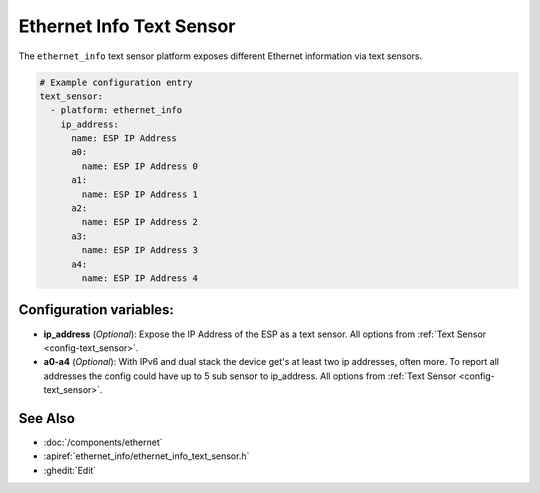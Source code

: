 Ethernet Info Text Sensor
=========================

.. seo::
    :description: Instructions for setting up Ethernet info text sensors.
    :image: ethernet.svg

The ``ethernet_info`` text sensor platform exposes different Ethernet information
via text sensors.

.. code-block:: yaml

    # Example configuration entry
    text_sensor:
      - platform: ethernet_info
        ip_address:
          name: ESP IP Address
          a0:
            name: ESP IP Address 0
          a1:
            name: ESP IP Address 1
          a2:
            name: ESP IP Address 2
          a3:
            name: ESP IP Address 3
          a4:
            name: ESP IP Address 4


Configuration variables:
------------------------

- **ip_address** (*Optional*): Expose the IP Address of the ESP as a text sensor. All options from
  :ref:`Text Sensor <config-text_sensor>`.
- **a0-a4** (*Optional*): With IPv6 and dual stack the device get's at least two ip addresses, often more. To report all addresses the config could have up to 5 sub sensor to ip_address. All options from
  :ref:`Text Sensor <config-text_sensor>`.

See Also
--------

- :doc:`/components/ethernet`
- :apiref:`ethernet_info/ethernet_info_text_sensor.h`
- :ghedit:`Edit`
